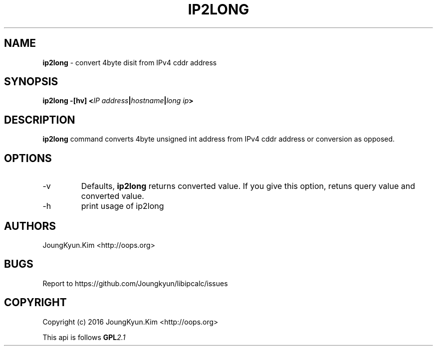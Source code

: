 .TH IP2LONG 1 "09 Jul 2016"

.SH NAME
.BI ip2long
\- convert 4byte disit from IPv4 cddr address

.SH SYNOPSIS
.BI "ip2long \-[hv] <" IP " " address "|" hostname "|" long " " ip ">"

.SH DESCRIPTION
.BI ip2long
command converts 4byte unsigned int address from IPv4 cddr address
or conversion as opposed.
.PP

.SH OPTIONS
.IP "-v"
Defaults,
.BI ip2long
returns converted value. If you give this option, retuns query value
and converted value.
.IP "-h"
print usage of ip2long

.SH AUTHORS
JoungKyun.Kim <http://oops.org>

.SH BUGS
Report to https://github.com/Joungkyun/libipcalc/issues

.SH COPYRIGHT
Copyright (c) 2016 JoungKyun.Kim <http://oops.org>

This api is follows
.BI GPL 2.1
